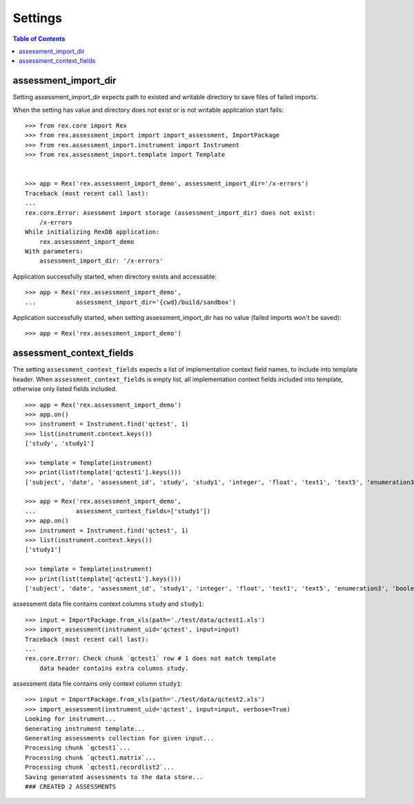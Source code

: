 ********
Settings
********

.. contents:: Table of Contents

assessment_import_dir
=====================

Setting assessment_import_dir expects path to existed and writable directory
to save files of failed imports.

When the setting has value and directory does not exist or is not writable
application start fails::

  >>> from rex.core import Rex
  >>> from rex.assessment_import import import_assessment, ImportPackage
  >>> from rex.assessment_import.instrument import Instrument
  >>> from rex.assessment_import.template import Template


  >>> app = Rex('rex.assessment_import_demo', assessment_import_dir='/x-errors')
  Traceback (most recent call last):
  ...
  rex.core.Error: Asessment import storage (assessment_import_dir) does not exist:
      /x-errors
  While initializing RexDB application:
      rex.assessment_import_demo
  With parameters:
      assessment_import_dir: '/x-errors'

Application successfully started, when directory exists and accessable::

  >>> app = Rex('rex.assessment_import_demo',
  ...           assessment_import_dir='{cwd}/build/sandbox')

Application successfully started, when setting assessment_import_dir has
no value (failed imports won't be saved)::

  >>> app = Rex('rex.assessment_import_demo')

assessment_context_fields
=========================

The setting ``assessment_context_fields`` expects a list of implementation
context field names, to include into template header.
When ``assessment_context_fields`` is empty list, all implementation
context fields included into template, otherwise only listed fields included.

::
  
  >>> app = Rex('rex.assessment_import_demo')
  >>> app.on()
  >>> instrument = Instrument.find('qctest', 1)
  >>> list(instrument.context.keys())
  ['study', 'study1']

  >>> template = Template(instrument)
  >>> print(list(template['qctest1'].keys()))
  ['subject', 'date', 'assessment_id', 'study', 'study1', 'integer', 'float', 'text1', 'text5', 'enumeration3', 'boolean', 'date1', 'time', 'datetime', 'enumeration1', 'enumeration2', 'boolean_dropdown', 'another_text', 'enumerationset1_arabic', 'enumerationset1_english', 'enumerationset1_hindi', 'enumerationset1_mandarin', 'enumerationset1_russian', 'enumerationset1_spanish', 'boolean2', 'enumerationset2_cat', 'enumerationset2_dog', 'enumerationset2_hamster', 'enumerationset2_rabbit', 'breed', 'text4', 'text11', 'boolean_fail', 'lookup_text', 'enumeration5', 'enumeration6', 'boolean3', 'q_boolean1', 'q_boolean2', 'enumerationset5_france', 'enumerationset5_italy', 'enumerationset5_other', 'enumerationset5_switzerland', 'text12']

  >>> app = Rex('rex.assessment_import_demo',
  ...           assessment_context_fields=['study1'])
  >>> app.on()
  >>> instrument = Instrument.find('qctest', 1)
  >>> list(instrument.context.keys())
  ['study1']

  >>> template = Template(instrument)
  >>> print(list(template['qctest1'].keys()))
  ['subject', 'date', 'assessment_id', 'study1', 'integer', 'float', 'text1', 'text5', 'enumeration3', 'boolean', 'date1', 'time', 'datetime', 'enumeration1', 'enumeration2', 'boolean_dropdown', 'another_text', 'enumerationset1_arabic', 'enumerationset1_english', 'enumerationset1_hindi', 'enumerationset1_mandarin', 'enumerationset1_russian', 'enumerationset1_spanish', 'boolean2', 'enumerationset2_cat', 'enumerationset2_dog', 'enumerationset2_hamster', 'enumerationset2_rabbit', 'breed', 'text4', 'text11', 'boolean_fail', 'lookup_text', 'enumeration5', 'enumeration6', 'boolean3', 'q_boolean1', 'q_boolean2', 'enumerationset5_france', 'enumerationset5_italy', 'enumerationset5_other', 'enumerationset5_switzerland', 'text12']

assessment data file contains context columns ``study`` and ``study1``::

  >>> input = ImportPackage.from_xls(path='./test/data/qctest1.xls')
  >>> import_assessment(instrument_uid='qctest', input=input)
  Traceback (most recent call last):
  ...
  rex.core.Error: Check chunk `qctest1` row # 1 does not match template
      data header contains extra columns study.

assessment data file contains only context column ``study1``::

  >>> input = ImportPackage.from_xls(path='./test/data/qctest2.xls')
  >>> import_assessment(instrument_uid='qctest', input=input, verbose=True)
  Looking for instrument...
  Generating instrument template...
  Generating assessments collection for given input...
  Processing chunk `qctest1`...
  Processing chunk `qctest1.matrix`...
  Processing chunk `qctest1.recordlist2`...
  Saving generated assessments to the data store...
  ### CREATED 2 ASSESSMENTS

